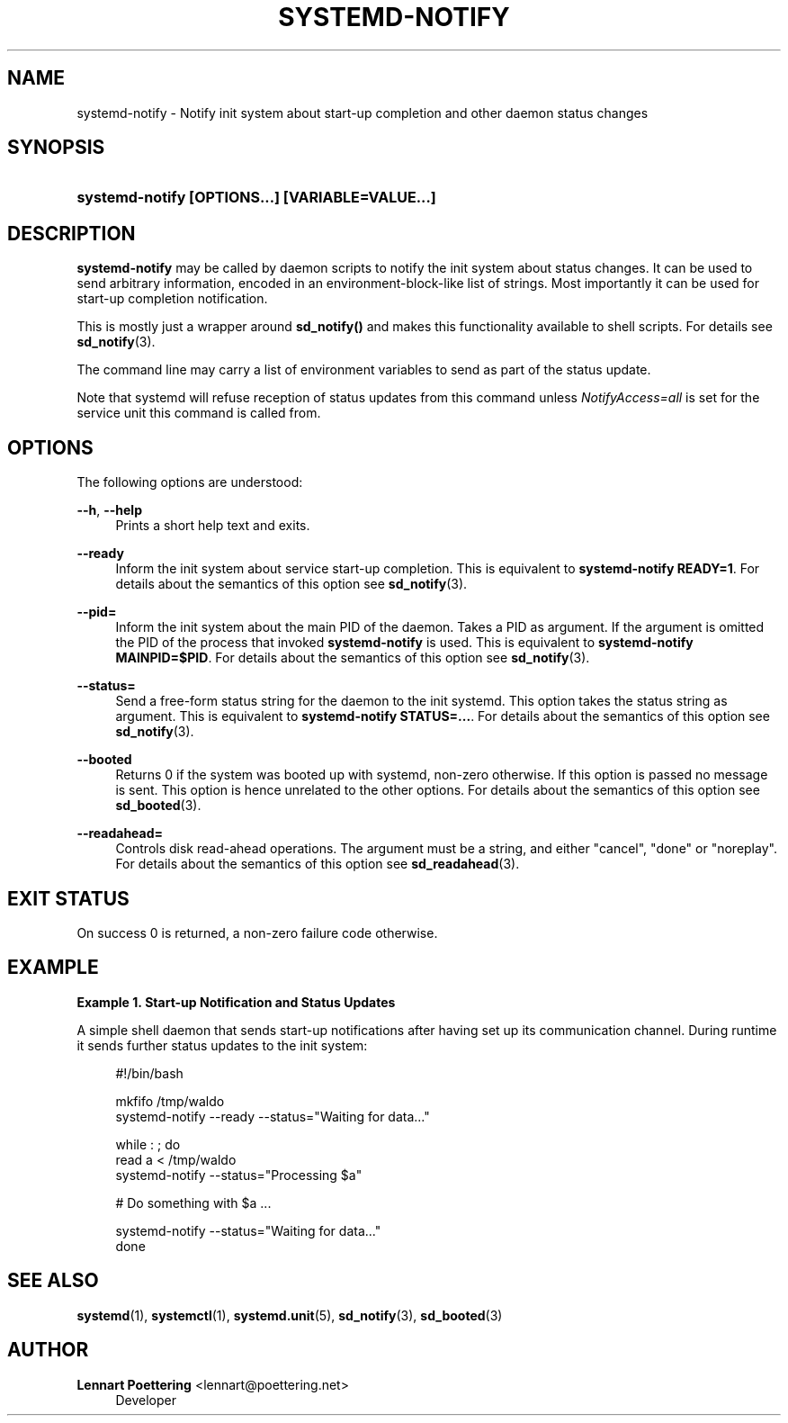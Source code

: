 '\" t
.\"     Title: systemd-notify
.\"    Author: Lennart Poettering <lennart@poettering.net>
.\" Generator: DocBook XSL Stylesheets v1.76.1 <http://docbook.sf.net/>
.\"      Date: 10/11/2011
.\"    Manual: systemd-notify
.\"    Source: systemd
.\"  Language: English
.\"
.TH "SYSTEMD\-NOTIFY" "1" "10/11/2011" "systemd" "systemd-notify"
.\" -----------------------------------------------------------------
.\" * Define some portability stuff
.\" -----------------------------------------------------------------
.\" ~~~~~~~~~~~~~~~~~~~~~~~~~~~~~~~~~~~~~~~~~~~~~~~~~~~~~~~~~~~~~~~~~
.\" http://bugs.debian.org/507673
.\" http://lists.gnu.org/archive/html/groff/2009-02/msg00013.html
.\" ~~~~~~~~~~~~~~~~~~~~~~~~~~~~~~~~~~~~~~~~~~~~~~~~~~~~~~~~~~~~~~~~~
.ie \n(.g .ds Aq \(aq
.el       .ds Aq '
.\" -----------------------------------------------------------------
.\" * set default formatting
.\" -----------------------------------------------------------------
.\" disable hyphenation
.nh
.\" disable justification (adjust text to left margin only)
.ad l
.\" -----------------------------------------------------------------
.\" * MAIN CONTENT STARTS HERE *
.\" -----------------------------------------------------------------
.SH "NAME"
systemd-notify \- Notify init system about start\-up completion and other daemon status changes
.SH "SYNOPSIS"
.HP \w'\fBsystemd\-notify\ \fR\fB[OPTIONS...]\fR\fB\ \fR\fB[VARIABLE=VALUE...]\fR\ 'u
\fBsystemd\-notify \fR\fB[OPTIONS...]\fR\fB \fR\fB[VARIABLE=VALUE...]\fR
.SH "DESCRIPTION"
.PP
\fBsystemd\-notify\fR
may be called by daemon scripts to notify the init system about status changes\&. It can be used to send arbitrary information, encoded in an environment\-block\-like list of strings\&. Most importantly it can be used for start\-up completion notification\&.
.PP
This is mostly just a wrapper around
\fBsd_notify()\fR
and makes this functionality available to shell scripts\&. For details see
\fBsd_notify\fR(3)\&.
.PP
The command line may carry a list of environment variables to send as part of the status update\&.
.PP
Note that systemd will refuse reception of status updates from this command unless
\fINotifyAccess=all\fR
is set for the service unit this command is called from\&.
.SH "OPTIONS"
.PP
The following options are understood:
.PP
\fB\-\-h\fR, \fB\-\-help\fR
.RS 4
Prints a short help text and exits\&.
.RE
.PP
\fB\-\-ready\fR
.RS 4
Inform the init system about service start\-up completion\&. This is equivalent to
\fBsystemd\-notify READY=1\fR\&. For details about the semantics of this option see
\fBsd_notify\fR(3)\&.
.RE
.PP
\fB\-\-pid=\fR
.RS 4
Inform the init system about the main PID of the daemon\&. Takes a PID as argument\&. If the argument is omitted the PID of the process that invoked
\fBsystemd\-notify\fR
is used\&. This is equivalent to
\fBsystemd\-notify MAINPID=$PID\fR\&. For details about the semantics of this option see
\fBsd_notify\fR(3)\&.
.RE
.PP
\fB\-\-status=\fR
.RS 4
Send a free\-form status string for the daemon to the init systemd\&. This option takes the status string as argument\&. This is equivalent to
\fBsystemd\-notify STATUS=\&.\&.\&.\fR\&. For details about the semantics of this option see
\fBsd_notify\fR(3)\&.
.RE
.PP
\fB\-\-booted\fR
.RS 4
Returns 0 if the system was booted up with systemd, non\-zero otherwise\&. If this option is passed no message is sent\&. This option is hence unrelated to the other options\&. For details about the semantics of this option see
\fBsd_booted\fR(3)\&.
.RE
.PP
\fB\-\-readahead=\fR
.RS 4
Controls disk read\-ahead operations\&. The argument must be a string, and either "cancel", "done" or "noreplay"\&. For details about the semantics of this option see
\fBsd_readahead\fR(3)\&.
.RE
.SH "EXIT STATUS"
.PP
On success 0 is returned, a non\-zero failure code otherwise\&.
.SH "EXAMPLE"
.PP
\fBExample\ \&1.\ \&Start-up Notification and Status Updates\fR
.PP
A simple shell daemon that sends start\-up notifications after having set up its communication channel\&. During runtime it sends further status updates to the init system:
.sp
.if n \{\
.RS 4
.\}
.nf
#!/bin/bash

mkfifo /tmp/waldo
systemd\-notify \-\-ready \-\-status="Waiting for data\&.\&.\&."

while : ; do
        read a < /tmp/waldo
        systemd\-notify \-\-status="Processing $a"

        # Do something with $a \&.\&.\&.

        systemd\-notify \-\-status="Waiting for data\&.\&.\&."
done
.fi
.if n \{\
.RE
.\}
.SH "SEE ALSO"
.PP

\fBsystemd\fR(1),
\fBsystemctl\fR(1),
\fBsystemd.unit\fR(5),
\fBsd_notify\fR(3),
\fBsd_booted\fR(3)
.SH "AUTHOR"
.PP
\fBLennart Poettering\fR <\&lennart@poettering\&.net\&>
.RS 4
Developer
.RE
